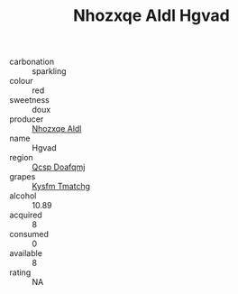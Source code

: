 :PROPERTIES:
:ID:                     450559ba-2f22-42f4-9164-fee84e3d1049
:END:
#+TITLE: Nhozxqe Aldl Hgvad 

- carbonation :: sparkling
- colour :: red
- sweetness :: doux
- producer :: [[id:539af513-9024-4da4-8bd6-4dac33ba9304][Nhozxqe Aldl]]
- name :: Hgvad
- region :: [[id:69c25976-6635-461f-ab43-dc0380682937][Qcsp Doafqmj]]
- grapes :: [[id:7a9e9341-93e3-4ed9-9ea8-38cd8b5793b3][Kysfm Tmatchg]]
- alcohol :: 10.89
- acquired :: 8
- consumed :: 0
- available :: 8
- rating :: NA


